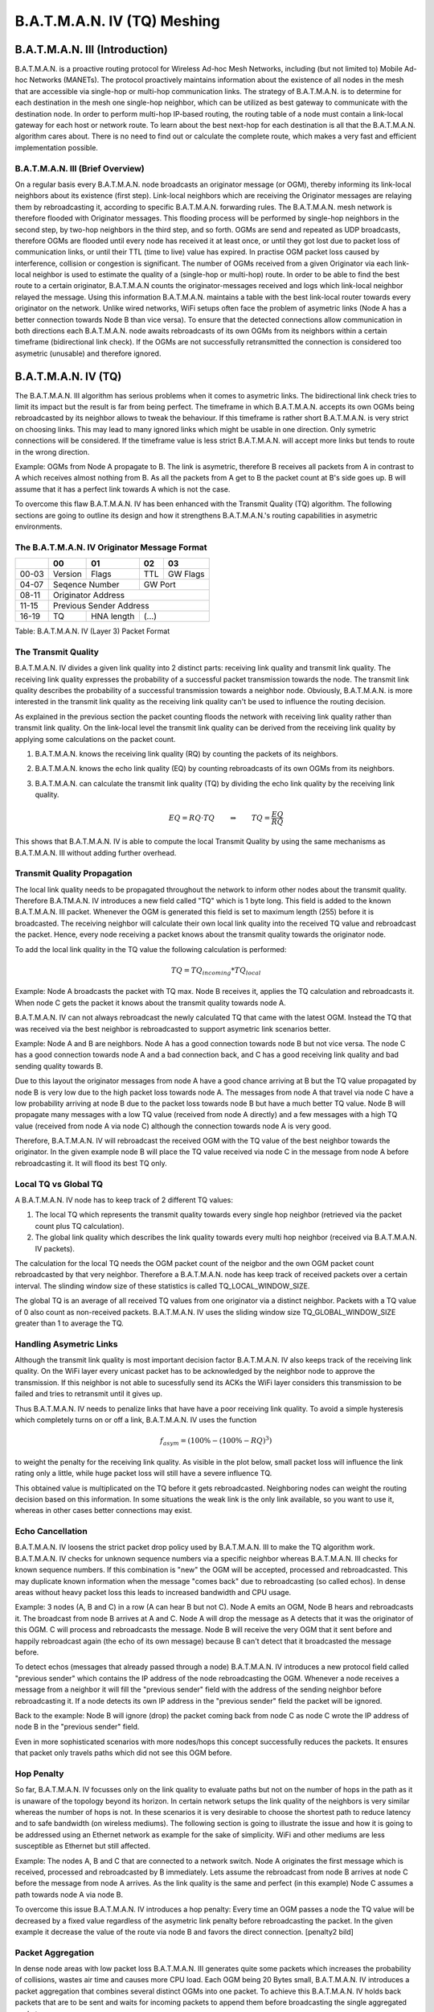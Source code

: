 .. SPDX-License-Identifier: GPL-2.0

============================
B.A.T.M.A.N. IV (TQ) Meshing
============================

B.A.T.M.A.N. III (Introduction)
===============================

B.A.T.M.A.N. is a proactive routing protocol for Wireless Ad-hoc Mesh
Networks, including (but not limited to) Mobile Ad-hoc Networks
(MANETs). The protocol proactively maintains information about the
existence of all nodes in the mesh that are accessible via single-hop or
multi-hop communication links. The strategy of B.A.T.M.A.N. is to
determine for each destination in the mesh one single-hop neighbor,
which can be utilized as best gateway to communicate with the
destination node. In order to perform multi-hop IP-based routing, the
routing table of a node must contain a link-local gateway for each host
or network route. To learn about the best next-hop for each destination
is all that the B.A.T.M.A.N. algorithm cares about. There is no need to
find out or calculate the complete route, which makes a very fast and
efficient implementation possible.

B.A.T.M.A.N. III (Brief Overview)
---------------------------------

On a regular basis every B.A.T.M.A.N. node broadcasts an originator
message (or OGM), thereby informing its link-local neighbors about its
existence (first step). Link-local neighbors which are receiving the
Originator messages are relaying them by rebroadcasting it, according to
specific B.A.T.M.A.N. forwarding rules. The B.A.T.M.A.N. mesh network is
therefore flooded with Originator messages. This flooding process will
be performed by single-hop neighbors in the second step, by two-hop
neighbors in the third step, and so forth. OGMs are send and repeated as
UDP broadcasts, therefore OGMs are flooded until every node has received
it at least once, or until they got lost due to packet loss of
communication links, or until their TTL (time to live) value has
expired. In practise OGM packet loss caused by interference, collision
or congestion is significant. The number of OGMs received from a given
Originator via each link-local neighbor is used to estimate the quality
of a (single-hop or multi-hop) route. In order to be able to find the
best route to a certain originator, B.A.T.M.A.N counts the
originator-messages received and logs which link-local neighbor relayed
the message. Using this information B.A.T.M.A.N. maintains a table with
the best link-local router towards every originator on the network.
Unlike wired networks, WiFi setups often face the problem of asymetric
links (Node A has a better connection towards Node B than vice versa).
To ensure that the detected connections allow communication in both
directions each B.A.T.M.A.N. node awaits rebroadcasts of its own OGMs
from its neighbors within a certain timeframe (bidirectional link
check). If the OGMs are not successfully retransmitted the connection is
considered too asymetric (unusable) and therefore ignored.

B.A.T.M.A.N. IV (TQ)
====================

The B.A.T.M.A.N. III algorithm has serious problems when it comes to
asymetric links. The bidirectional link check tries to limit its impact
but the result is far from being perfect. The timeframe in which
B.A.T.M.A.N. accepts its own OGMs being rebroadcasted by its neighbor
allows to tweak the behaviour. If this timeframe is rather short
B.A.T.M.A.N. is very strict on choosing links. This may lead to many
ignored links which might be usable in one direction. Only symetric
connections will be considered. If the timeframe value is less strict
B.A.T.M.A.N. will accept more links but tends to route in the wrong
direction.

Example: OGMs from Node A propagate to B. The link is asymetric,
therefore B receives all packets from A in contrast to A which receives
almost nothing from B. As all the packets from A get to B the packet
count at B's side goes up. B will assume that it has a perfect link
towards A which is not the case.

|asymetry illustration|

To overcome this flaw B.A.T.M.A.N. IV has been enhanced with the
Transmit Quality (TQ) algorithm. The following sections are going to
outline its design and how it strengthens B.A.T.M.A.N.'s routing
capabilities in asymetric environments.

The B.A.T.M.A.N. IV Originator Message Format
---------------------------------------------

+----------------+----------------+----------------+----------------+----------------+
|                | 00             | 01             | 02             | 03             |
+================+================+================+================+================+
| 00-03          | Version        | Flags          | TTL            | GW Flags       |
+----------------+----------------+----------------+----------------+----------------+
| 04-07          | Seqence Number                  | GW Port                         |
+----------------+----------------+----------------+----------------+----------------+
| 08-11          | Originator                                                        |
|                | Address                                                           |
+----------------+----------------+----------------+----------------+----------------+
| 11-15          | Previous                                                          |
|                | Sender Address                                                    |
+----------------+----------------+----------------+----------------+----------------+
| 16-19          | TQ             | HNA length     | (...)                           |
+----------------+----------------+----------------+----------------+----------------+

Table: B.A.T.M.A.N. IV (Layer 3) Packet Format

The Transmit Quality
--------------------

B.A.T.M.A.N. IV divides a given link quality into 2 distinct parts:
receiving link quality and transmit link quality. The receiving link
quality expresses the probability of a successful packet transmission
towards the node. The transmit link quality describes the probability of
a successful transmission towards a neighbor node. Obviously,
B.A.T.M.A.N. is more interested in the transmit link quality as the
receiving link quality can't be used to influence the routing decision.

As explained in the previous section the packet counting floods the
network with receiving link quality rather than transmit link quality.
On the link-local level the transmit link quality can be derived from
the receiving link quality by applying some calculations on the packet
count.

1. B.A.T.M.A.N. knows the receiving link quality (RQ) by counting the
   packets of its neighbors.

   |Receive Quality (RQ)|

2. B.A.T.M.A.N. knows the echo link quality (EQ) by counting
   rebroadcasts of its own OGMs from its neighbors.

   |Echo Link Quality (EQ)|

3. B.A.T.M.A.N. can calculate the transmit link quality (TQ) by dividing
   the echo link quality by the receiving link quality.

   |Transmit Link Quality (TQ)|

   .. math::
     EQ = RQ \cdot TQ \qquad \Rightarrow \qquad TQ = \frac{EQ}{RQ}

This shows that B.A.T.M.A.N. IV is able to compute the local Transmit
Quality by using the same mechanisms as B.A.T.M.A.N. III without adding
further overhead.

Transmit Quality Propagation
----------------------------

The local link quality needs to be propagated throughout the network to
inform other nodes about the transmit quality. Therefore B.A.TM.A.N. IV
introduces a new field called "TQ" which is 1 byte long. This field
is added to the known B.A.T.M.A.N. III packet. Whenever the OGM is
generated this field is set to maximum length (255) before it is
broadcasted. The receiving neighbor will calculate their own local link
quality into the received TQ value and rebroadcast the packet. Hence,
every node receiving a packet knows about the transmit quality towards
the originator node.

To add the local link quality in the TQ value the following calculation
is performed:

.. math::
  TQ = TQ_{incoming} * TQ_{local}

Example: Node A broadcasts the packet with TQ max. Node B receives it,
applies the TQ calculation and rebroadcasts it. When node C gets the
packet it knows about the transmit quality towards node A.

|TQ propagation|

B.A.T.M.A.N. IV can not always rebroadcast the newly calculated TQ that
came with the latest OGM. Instead the TQ that was received via the best
neighbor is rebroadcasted to support asymetric link scenarios better.

Example: Node A and B are neighbors. Node A has a good connection
towards node B but not vice versa. The node C has a good connection
towards node A and a bad connection back, and C has a good receiving
link quality and bad sending quality towards B.

|TQ propagation - example topology|

Due to this layout the originator messages from node A have a good
chance arriving at B but the TQ value propagated by node B is very low
due to the high packet loss towards node A. The messages from node A
that travel via node C have a low probability arriving at node B due to
the packet loss towards node B but have a much better TQ value. Node B
will propagate many messages with a low TQ value (received from node A
directly) and a few messages with a high TQ value (received from node A
via node C) although the connection towards node A is very good.

|TQ propagation - different paths for the OGM|

Therefore, B.A.T.M.A.N. IV will rebroadcast the received OGM with the TQ
value of the best neighbor towards the originator. In the given example
node B will place the TQ value received via node C in the message from
node A before rebroadcasting it. It will flood its best TQ only.

|TQ propagation - only the best path is propagated|

Local TQ vs Global TQ
---------------------

A B.A.T.M.A.N. IV node has to keep track of 2 different TQ values:

1. The local TQ which represents the transmit quality towards every
   single hop neighbor (retrieved via the packet count plus TQ
   calculation).

2. The global link quality which describes the link quality towards
   every multi hop neighbor (received via B.A.T.M.A.N. IV packets).

The calculation for the local TQ needs the OGM packet count of the
neigbor and the own OGM packet count rebroadcasted by that very
neighbor. Therefore a B.A.T.M.A.N. node has keep track of received
packets over a certain interval. The slinding window size of these
statistics is called TQ\_LOCAL\_WINDOW\_SIZE.

The global TQ is an average of all received TQ values from one
originator via a distinct neighbor. Packets with a TQ value of 0 also
count as non-received packets. B.A.T.M.A.N. IV uses the sliding window
size TQ\_GLOBAL\_WINDOW\_SIZE greater than 1 to average the TQ.

Handling Asymetric Links
------------------------

Although the transmit link quality is most important decision factor
B.A.T.M.A.N. IV also keeps track of the receiving link quality. On the
WiFi layer every unicast packet has to be acknowledged by the neighbor
node to approve the transmission. If this neighbor is not able to
sucessfully send its ACKs the WiFi layer considers this transmission to
be failed and tries to retransmit until it gives up.

|Asymetry situation without asymetry penalty|

Thus B.A.T.M.A.N. IV needs to penalize links that have have a poor
receiving link quality. To avoid a simple hysteresis which completely
turns on or off a link, B.A.T.M.A.N. IV uses the function

.. math::
  f_{asym} = (100\% - (100\% - {RQ})^3)

to weight the penalty for the receiving link quality. As visible in the
plot below, small packet loss will influence the link rating only a
little, while huge packet loss will still have a severe influence TQ.

|graph for asymetry penalty|

This obtained value is multiplicated on the TQ before it gets
rebroadcasted. Neighboring nodes can weight the routing decision based
on this information. In some situations the weak link is the only link
available, so you want to use it, whereas in other cases better
connections may exist.

|Asymetry situation with applied asymetry penalty|

Echo Cancellation
-----------------

B.A.T.M.A.N. IV loosens the strict packet drop policy used by
B.A.T.M.A.N. III to make the TQ algorithm work. B.A.T.M.A.N. IV checks
for unknown sequence numbers via a specific neighbor whereas
B.A.T.M.A.N. III checks for known sequence numbers. If this combination
is "new" the OGM will be accepted, processed and rebroadcasted.
This may duplicate known information when the message "comes back"
due to rebroadcasting (so called echos). In dense areas without heavy
packet loss this leads to increased bandwidth and CPU usage.

Example: 3 nodes (A, B and C) in a row (A can hear B but not C). Node A
emits an OGM, Node B hears and rebroadcasts it. The broadcast from node
B arrives at A and C. Node A will drop the message as A detects that it
was the originator of this OGM. C will process and rebroadcasts the
message. Node B will receive the very OGM that it sent before and
happily rebroadcast again (the echo of its own message) because B can't
detect that it broadcasted the message before.

|communication without echo cancellation|

To detect echos (messages that already passed through a node)
B.A.T.M.A.N. IV introduces a new protocol field called "previous
sender" which contains the IP address of the node rebroadcasting
the OGM. Whenever a node receives a message from a neighbor it will fill
the "previous sender" field with the address of the sending
neighbor before rebroadcasting it. If a node detects its own IP address
in the "previous sender" field the packet will be ignored.

Back to the example: Node B will ignore (drop) the packet coming back
from node C as node C wrote the IP address of node B in the "previous
sender" field.

|communication with echo cancellation|

Even in more sophisticated scenarios with more nodes/hops this concept
successfully reduces the packets. It ensures that packet only travels
paths which did not see this OGM before.

Hop Penalty
-----------

So far, B.A.T.M.A.N. IV focusses only on the link quality to evaluate
paths but not on the number of hops in the path as it is unaware of the
topology beyond its horizon. In certain network setups the link quality
of the neighbors is very similar whereas the number of hops is not. In
these scenarios it is very desirable to choose the shortest path to
reduce latency and to safe bandwidth (on wireless mediums). The
following section is going to illustrate the issue and how it is going
to be addressed using an Ethernet network as example for the sake of
simplicity. WiFi and other mediums are less susceptible as Ethernet but
still affected.

Example: The nodes A, B and C that are connected to a network switch.
Node A originates the first message which is received, processed and
rebroadcasted by B immediately. Lets assume the rebroadcast from node B
arrives at node C before the message from node A arrives. As the link
quality is the same and perfect (in this example) Node C assumes a path
towards node A via node B.

|switched setup without applied hop penalty|

To overcome this issue B.A.T.M.A.N. IV introduces a hop penalty: Every
time an OGM passes a node the TQ value will be decreased by a fixed
value regardless of the asymetric link penalty before rebroadcasting the
packet. In the given example it decrease the value of the route via node
B and favors the direct connection. [penalty2 bild]

|switched setup with applied hop penalty|

Packet Aggregation
------------------

In dense node areas with low packet loss B.A.T.M.A.N. III generates
quite some packets which increases the probability of collisions, wastes
air time and causes more CPU load. Each OGM being 20 Bytes small,
B.A.T.M.A.N. IV introduces a packet aggregation that combines several
distinct OGMs into one packet. To achieve this B.A.T.M.A.N. IV holds
back packets that are to be sent and waits for incoming packets to
append them before broadcasting the single aggregated packet.

Every OGM consists of the static B.A.T.M.A.N. IV header (see: originator
message format) plus the dynamic HNA message part.

+----------------+----------------+----------------+----------------+----------------+
|                | 00             | 01             | 02             | 03             |
+================+================+================+================+================+
| 00-03          | HNA address                                                       |
+----------------+----------------+----------------+----------------+----------------+
| 04-07          | Subnetmask                      |                |                |
+----------------+----------------+----------------+----------------+----------------+

Table: HNA (Layer 3) Message Format

B.A.T.M.A.N. IV allows to append none, one or multiple HNA messages. As
each OGM may carry multiple HNA information it is necessary to store the
number of HNA messages in the newly created HNA length field.

+----------------+----------------+----------------+----------------+----------------+
|                | 00             | 01             | 02             | 03             |
+================+================+================+================+================+
| 00-03          | Version        | Flags          | TTL            | GW Flags       |
+----------------+----------------+----------------+----------------+----------------+
| 04-07          | Seqence Number                  | GW Port                         |
+----------------+----------------+----------------+----------------+----------------+
| 08-11          | Originator                                                        |
|                | Address                                                           |
+----------------+----------------+----------------+----------------+----------------+
| 11-15          | Previous                                                          |
|                | Sender Address                                                    |
+----------------+----------------+----------------+----------------+----------------+
| 16-19          | TQ             | HNA length = 2 | HNA address #1                  |
+----------------+----------------+----------------+----------------+----------------+
| 20-23          | HNA address #1                  | Subnetmask #1  | HNA address #2 |
|                | (continued)                     |                |                |
+----------------+----------------+----------------+----------------+----------------+
| 24-27          | HNA address #2                                   | Subnetmask #2  |
|                | (continued)                                      |                |
+----------------+----------------+----------------+----------------+----------------+
| 28-31          | next                                                              |
|                | B.A.T.M.A.N.                                                      |
|                | IV header                                                         |
+----------------+----------------+----------------+----------------+----------------+

Table: Example B.A.T.M.A.N. IV (Layer 3) Aggregated Packet

Multiple Interfaces
-------------------

In order to support nodes with several network interfaces B.A.T.M.A.N.
needs to detect which link connects to what interface. As every incoming
packet is rebroadcasted via all existing interfaces B.A.T.M.A.N. IV
needs to use a flag (direct link flag) to distinguish between real
connections and rebroadcasts.

The detection process: Node A emits an OGM without any enabled flags.
The neighbor B receives the message and checks whether the UDP sender
address and the originator address are equal. If so it will
rebroadcasting the OGM with the direct link flag enabled otherwise the
flags are not changed. Once node A receives this rebroadcast of its own
OGM it recognizes this neighbor as single-hop neighbor due to the
existing direct link flag. If node A received this package via the same
interface it was sent out (incoming interface address equals originator
address) node A will accept this package and increase the the Echo
Quality (EQ) packet count. Its ignored otherwise.

Examples: Node A hast 2 interfaces and broadcasts the OGM of one
interface over both interfaces to make it known in the mesh cloud. Node
B also has 2 interfaces and receives this broadcast via both. The OGM
that orignated via the interface it belongs to is accepted to other one
ignored (for further interface detection).

|multiple interfaces example illustration 1|

Node B will rebroadcast the message over both interfaces as well but
only set the direct link interface flag on the packet that leaves the
node via the interface the message came in. Node A will ignore the
packet without the direct link flag and only counts the OGM that comes
in via the interface it left in the first place.

|multiple interfaces example illustration 2|

.. |asymetry illustration| image:: asymetry.svg
.. |Receive Quality (RQ)| image:: rq.svg
.. |Echo Link Quality (EQ)| image:: eq_alt1.svg
.. |Transmit Link Quality (TQ)| image:: tq.svg
.. |TQ propagation| image:: tq_prop.svg
.. |TQ propagation - example topology| image:: tq_prop_best1.svg
.. |TQ propagation - different paths for the OGM| image:: tq_prop_best2.svg
.. |TQ propagation - only the best path is propagated| image:: tq_prop_best3.svg
.. |Asymetry situation without asymetry penalty| image:: asym_link1.svg
.. |graph for asymetry penalty| image:: asym_penalty.svg
.. |Asymetry situation with applied asymetry penalty| image:: asym_link2.svg
.. |communication without echo cancellation| image:: echo_cancel1.svg
.. |communication with echo cancellation| image:: echo_cancel2.svg
.. |switched setup without applied hop penalty| image:: hop_penalty_new1.svg
.. |switched setup with applied hop penalty| image:: hop_penalty_new2.svg
.. |multiple interfaces example illustration 1| image:: multi_interface_1.svg
.. |multiple interfaces example illustration 2| image:: multi_interface_2.svg
